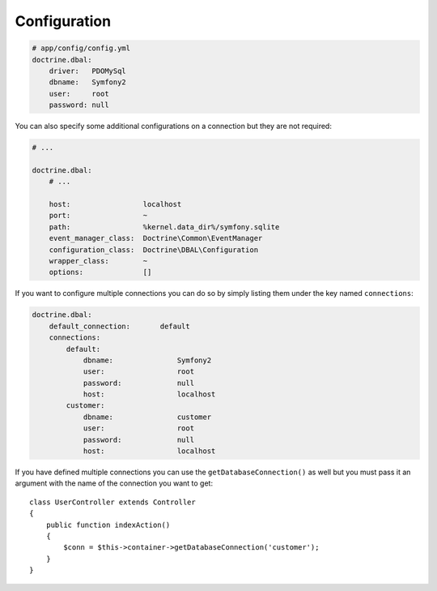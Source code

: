.. index::
   single: Configuration; Doctrine DBAL
   single: Doctrine; DBAL configuration

Configuration
=============

.. code-block:: yaml

    # app/config/config.yml
    doctrine.dbal:
        driver:   PDOMySql
        dbname:   Symfony2
        user:     root
        password: null

You can also specify some additional configurations on a connection but they
are not required:

.. code-block:: yaml

    # ...

    doctrine.dbal:
        # ...

        host:                 localhost
        port:                 ~
        path:                 %kernel.data_dir%/symfony.sqlite
        event_manager_class:  Doctrine\Common\EventManager
        configuration_class:  Doctrine\DBAL\Configuration
        wrapper_class:        ~
        options:              []

If you want to configure multiple connections you can do so by simply listing them under
the key named ``connections``:

.. code-block:: yaml

    doctrine.dbal:
        default_connection:       default
        connections:
            default:
                dbname:               Symfony2
                user:                 root
                password:             null
                host:                 localhost
            customer:
                dbname:               customer
                user:                 root
                password:             null
                host:                 localhost

If you have defined multiple connections you can use the ``getDatabaseConnection()`` as well
but you must pass it an argument with the name of the connection you want to get::

    class UserController extends Controller
    {
        public function indexAction()
        {
            $conn = $this->container->getDatabaseConnection('customer');
        }
    }